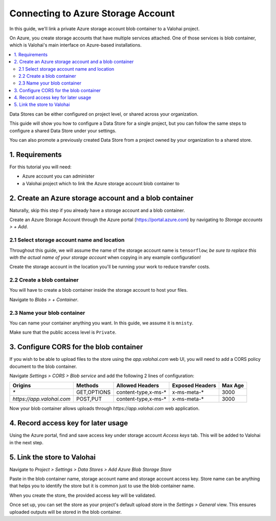 .. meta::
    :description: Link your Azure Storage Account Blob Container for data science experiments on Valohai. You can also add multiple data stores, even across cloud providers.

Connecting to Azure Storage Account
===================================

In this guide, we'll link a private Azure storage account blob container to a Valohai project.

On Azure, you create storage accounts that have multiple services attached. One of those services is blob container,
which is Valohai's main interface on Azure-based installations.

.. contents::
   :backlinks: none
   :local:

.. container:: alert alert-warning

   Data Stores can be either configured on project level, or shared across your organization.
   
   This guide will show you how to configure a Data Store for a single project, but you can follow the same steps to configure a shared Data Store under your settings.
   
   You can also promote a previously created Data Store from a project owned by your organization to a shared store.

..

1. Requirements
~~~~~~~~~~~~~~~

For this tutorial you will need:

* Azure account you can administer
* a Valohai project which to link the Azure storage account blob container to

2. Create an Azure storage account and a blob container
~~~~~~~~~~~~~~~~~~~~~~~~~~~~~~~~~~~~~~~~~~~~~~~~~~~~~~~

Naturally, skip this step if you already have a storage account and a blob container.

.. thumbnail:: azure-01-storage-list.png
   :alt: Azure portal storage account listing.

Create an Azure Storage Account through the Azure portal (https://portal.azure.com) by navigating to `Storage accounts > + Add`.

2.1 Select storage account name and location
^^^^^^^^^^^^^^^^^^^^^^^^^^^^^^^^^^^^^^^^^^^^

.. thumbnail:: azure-02-create-storage.png
   :alt: Azure portal storage account creation page.

Throughout this guide, we will assume the name of the storage account name is ``tensorflow``; *be sure to replace this with the actual name of your storage account* when copying in any example configuration!

Create the storage account in the location you'll be running your work to reduce transfer costs.

2.2 Create a blob container
^^^^^^^^^^^^^^^^^^^^^^^^^^^

.. thumbnail:: azure-03-create-container.png
   :alt: How to navigate to Blob Container creation page.

You will have to create a blob container inside the storage account to host your files.

Navigate to `Blobs > + Container`.

2.3 Name your blob container
^^^^^^^^^^^^^^^^^^^^^^^^^^^^

.. thumbnail:: azure-04-name-container.png
   :alt: Configuration options of your blog container.

You can name your container anything you want. In this guide, we assume it is ``mnisty``.

Make sure that the public access level is ``Private``.

3. Configure CORS for the blob container
~~~~~~~~~~~~~~~~~~~~~~~~~~~~~~~~~~~~~~~~

If you wish to be able to upload files to the store using the `app.valohai.com` web UI, you will need to
add a CORS policy document to the blob container.

.. thumbnail:: azure-05-cors.png
   :alt: Azure storage account CORS settings page.

Navigate `Settings > CORS > Blob service` and add the following 2 lines of configuration:

+---------------------------+---------------+-----------------------+---------------------+-----------+
| Origins                   | Methods       | Allowed Headers       | Exposed Headers     | Max Age   |
+===========================+===============+=======================+=====================+===========+
| `*`                       | GET,OPTIONS   | content-type,x-ms-*   | x-ms-meta-*         |   3000    |
+---------------------------+---------------+-----------------------+---------------------+-----------+
| `https://app.valohai.com` | POST,PUT      | content-type,x-ms-*   | x-ms-meta-*         |   3000    |
+---------------------------+---------------+-----------------------+---------------------+-----------+

Now your blob container allows uploads through `https://app.valohai.com` web application.

4. Record access key for later usage
~~~~~~~~~~~~~~~~~~~~~~~~~~~~~~~~~~~~

.. thumbnail:: azure-06-access-keys.png
   :alt: Azure storage account access key page.

Using the Azure portal, find and save access key under storage account `Access keys` tab.
This will be added to Valohai in the next step.


5. Link the store to Valohai
~~~~~~~~~~~~~~~~~~~~~~~~~~~~

.. thumbnail:: azure-07-vh-add-store.png
   :alt: Valohai data store listing page.

Navigate to `Project > Settings > Data Stores > Add Azure Blob Storage Store`

.. thumbnail:: azure-08-vh-store-config.png
   :alt: Valohai data store creation page.

Paste in the blob container name, storage account name and storage account access key.
Store name can be anything that helps you to identify the store but it is common just to use the blob container name.

When you create the store, the provided access key will be validated.

.. thumbnail:: azure-09-vh-default-store.png
   :alt: Valohai default project upload store configuration.

Once set up, you can set the store as your project's default upload store in the `Settings > General` view.
This ensures uploaded outputs will be stored in the blob container.
